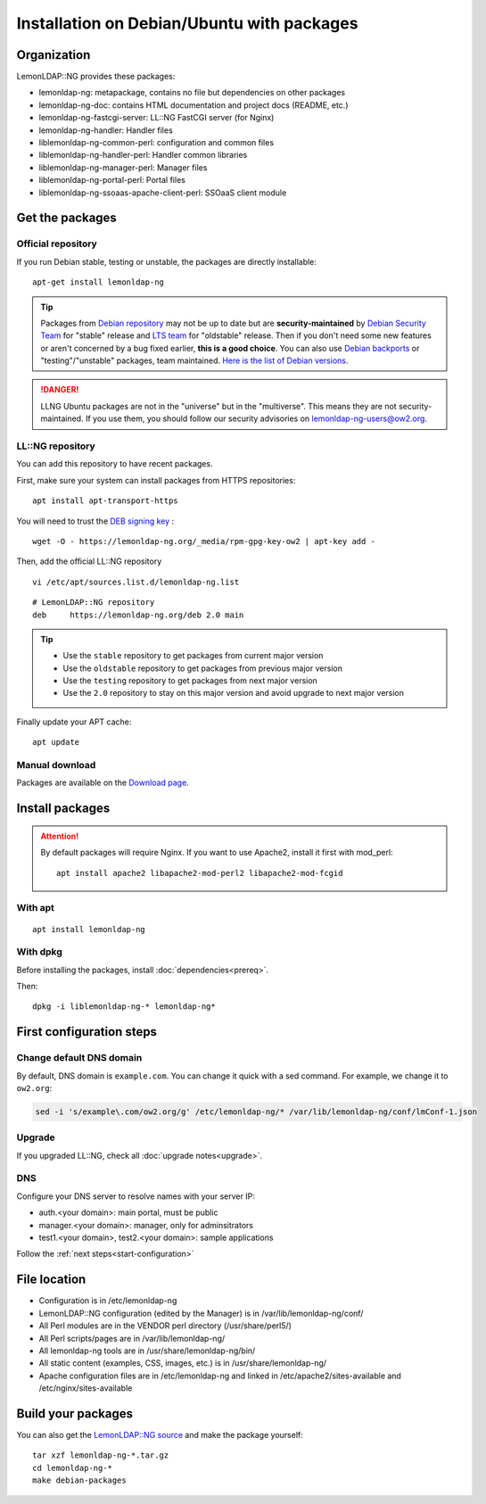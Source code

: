 Installation on Debian/Ubuntu with packages
===========================================

Organization
------------

LemonLDAP::NG provides these packages:

-  lemonldap-ng: metapackage, contains no file but dependencies on other
   packages
-  lemonldap-ng-doc: contains HTML documentation and project docs
   (README, etc.)
-  lemonldap-ng-fastcgi-server: LL::NG FastCGI server (for Nginx)
-  lemonldap-ng-handler: Handler files
-  liblemonldap-ng-common-perl: configuration and common files
-  liblemonldap-ng-handler-perl: Handler common libraries
-  liblemonldap-ng-manager-perl: Manager files
-  liblemonldap-ng-portal-perl: Portal files
-  liblemonldap-ng-ssoaas-apache-client-perl: SSOaaS client module

Get the packages
----------------

.. _installdeb-official-repository:

Official repository
~~~~~~~~~~~~~~~~~~~

If you run Debian stable, testing or unstable, the packages are directly
installable:

::

   apt-get install lemonldap-ng


.. tip::

    Packages from `Debian
    repository <http://packages.debian.org/search?keywords=lemonldap-ng>`__
    may not be up to date but are **security-maintained** by `Debian
    Security Team <https://security-team.debian.org/>`__ for "stable"
    release and `LTS team <https://www.debian.org/lts/>`__ for "oldstable"
    release. Then if you don't need some new features or aren't concerned by
    a bug fixed earlier, **this is a good choice**. You can also use `Debian
    backports <https://backports.debian.org/>`__ or "testing"/"unstable"
    packages, team maintained.
    `Here is the list of Debian versions <https://lemonldap-ng.org/documentation/#packaged_versions>`__.


.. danger::

    LLNG Ubuntu packages are not in the "universe" but in the
    "multiverse". This means they are not security-maintained. If you use
    them, you should follow our security advisories on
    lemonldap-ng-users@ow2.org.

.. _installdeb-llng-repository:

LL::NG repository
~~~~~~~~~~~~~~~~~

You can add this repository to have recent packages.

First, make sure your system can install packages from HTTPS
repositories:

::

   apt install apt-transport-https

You will need to trust the `DEB signing key <https://lemonldap-ng.org/_media/rpm-gpg-key-ow2>`__ :

::

   wget -O - https://lemonldap-ng.org/_media/rpm-gpg-key-ow2 | apt-key add -

Then, add the official LL::NG repository

::

   vi /etc/apt/sources.list.d/lemonldap-ng.list

::

   # LemonLDAP::NG repository
   deb     https://lemonldap-ng.org/deb 2.0 main


.. tip::

    -  Use the ``stable`` repository to get packages from current major
       version
    -  Use the ``oldstable`` repository to get packages from previous major
       version
    -  Use the ``testing`` repository to get packages from next major
       version
    -  Use the ``2.0`` repository to stay on this major version and avoid
       upgrade to next major version


Finally update your APT cache:

::

   apt update

Manual download
~~~~~~~~~~~~~~~

Packages are available on the `Download page <https://lemonldap-ng.org/download.html>`__.

Install packages
----------------


.. attention::

    By default packages will require Nginx. If you want to
    use Apache2, install it first with mod_perl:

    ::

       apt install apache2 libapache2-mod-perl2 libapache2-mod-fcgid



With apt
~~~~~~~~

::

   apt install lemonldap-ng

With dpkg
~~~~~~~~~

Before installing the packages, install :doc:`dependencies<prereq>`.

Then:

::

   dpkg -i liblemonldap-ng-* lemonldap-ng*

First configuration steps
-------------------------

Change default DNS domain
~~~~~~~~~~~~~~~~~~~~~~~~~

By default, DNS domain is ``example.com``. You can change it quick with
a sed command. For example, we change it to ``ow2.org``:

.. code-block:: shell

   sed -i 's/example\.com/ow2.org/g' /etc/lemonldap-ng/* /var/lib/lemonldap-ng/conf/lmConf-1.json

Upgrade
~~~~~~~

If you upgraded LL::NG, check all :doc:`upgrade notes<upgrade>`.

DNS
~~~

Configure your DNS server to resolve names with your server IP:

-  auth.<your domain>: main portal, must be public
-  manager.<your domain>: manager, only for adminsitrators
-  test1.<your domain>, test2.<your domain>: sample applications

Follow the :ref:`next steps<start-configuration>`

File location
-------------

-  Configuration is in /etc/lemonldap-ng
-  LemonLDAP::NG configuration (edited by the Manager) is in
   /var/lib/lemonldap-ng/conf/
-  All Perl modules are in the VENDOR perl directory (/usr/share/perl5/)
-  All Perl scripts/pages are in /var/lib/lemonldap-ng/
-  All lemonldap-ng tools are in /usr/share/lemonldap-ng/bin/
-  All static content (examples, CSS, images, etc.) is in
   /usr/share/lemonldap-ng/
-  Apache configuration files are in /etc/lemonldap-ng and linked in
   /etc/apache2/sites-available and /etc/nginx/sites-available

Build your packages
-------------------

You can also get the `LemonLDAP::NG source <https://lemonldap-ng.org/download.html>`__ and make
the package yourself:

::

   tar xzf lemonldap-ng-*.tar.gz
   cd lemonldap-ng-*
   make debian-packages
